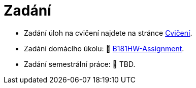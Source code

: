 = Zadání

- Zadání úloh na cvičení najdete na stránce xref:tutorials/index#[Cvičení].
- Zadání domácího úkolu: 🐙 https://github.com/3DprintFIT/B181HW-Assignment[B181HW-Assignment].
- Zadání semestrální práce: 🚧 TBD.
